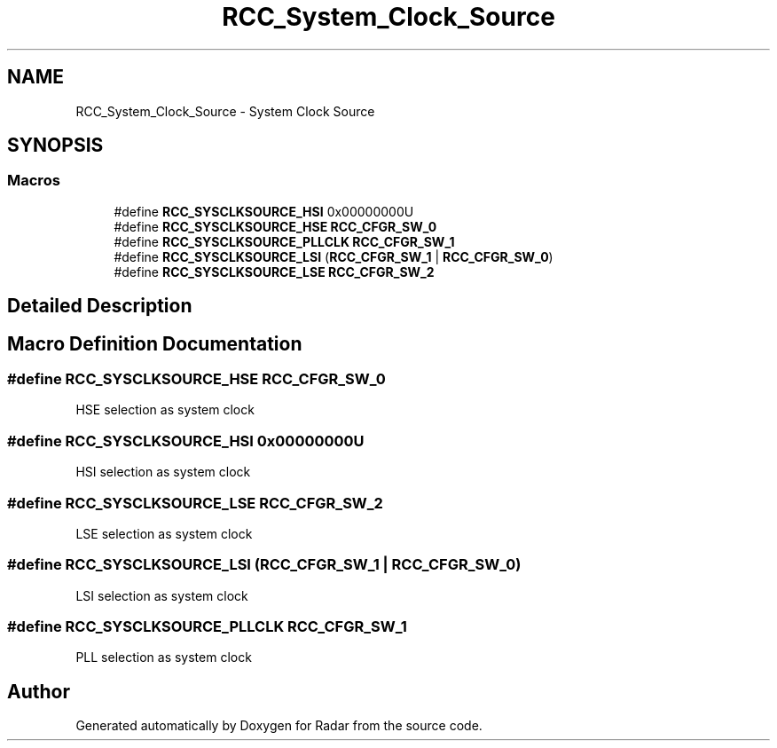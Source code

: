 .TH "RCC_System_Clock_Source" 3 "Version 1.0.0" "Radar" \" -*- nroff -*-
.ad l
.nh
.SH NAME
RCC_System_Clock_Source \- System Clock Source
.SH SYNOPSIS
.br
.PP
.SS "Macros"

.in +1c
.ti -1c
.RI "#define \fBRCC_SYSCLKSOURCE_HSI\fP   0x00000000U"
.br
.ti -1c
.RI "#define \fBRCC_SYSCLKSOURCE_HSE\fP   \fBRCC_CFGR_SW_0\fP"
.br
.ti -1c
.RI "#define \fBRCC_SYSCLKSOURCE_PLLCLK\fP   \fBRCC_CFGR_SW_1\fP"
.br
.ti -1c
.RI "#define \fBRCC_SYSCLKSOURCE_LSI\fP   (\fBRCC_CFGR_SW_1\fP | \fBRCC_CFGR_SW_0\fP)"
.br
.ti -1c
.RI "#define \fBRCC_SYSCLKSOURCE_LSE\fP   \fBRCC_CFGR_SW_2\fP"
.br
.in -1c
.SH "Detailed Description"
.PP 

.SH "Macro Definition Documentation"
.PP 
.SS "#define RCC_SYSCLKSOURCE_HSE   \fBRCC_CFGR_SW_0\fP"
HSE selection as system clock 
.SS "#define RCC_SYSCLKSOURCE_HSI   0x00000000U"
HSI selection as system clock 
.SS "#define RCC_SYSCLKSOURCE_LSE   \fBRCC_CFGR_SW_2\fP"
LSE selection as system clock 
.SS "#define RCC_SYSCLKSOURCE_LSI   (\fBRCC_CFGR_SW_1\fP | \fBRCC_CFGR_SW_0\fP)"
LSI selection as system clock 
.SS "#define RCC_SYSCLKSOURCE_PLLCLK   \fBRCC_CFGR_SW_1\fP"
PLL selection as system clock 
.SH "Author"
.PP 
Generated automatically by Doxygen for Radar from the source code\&.
